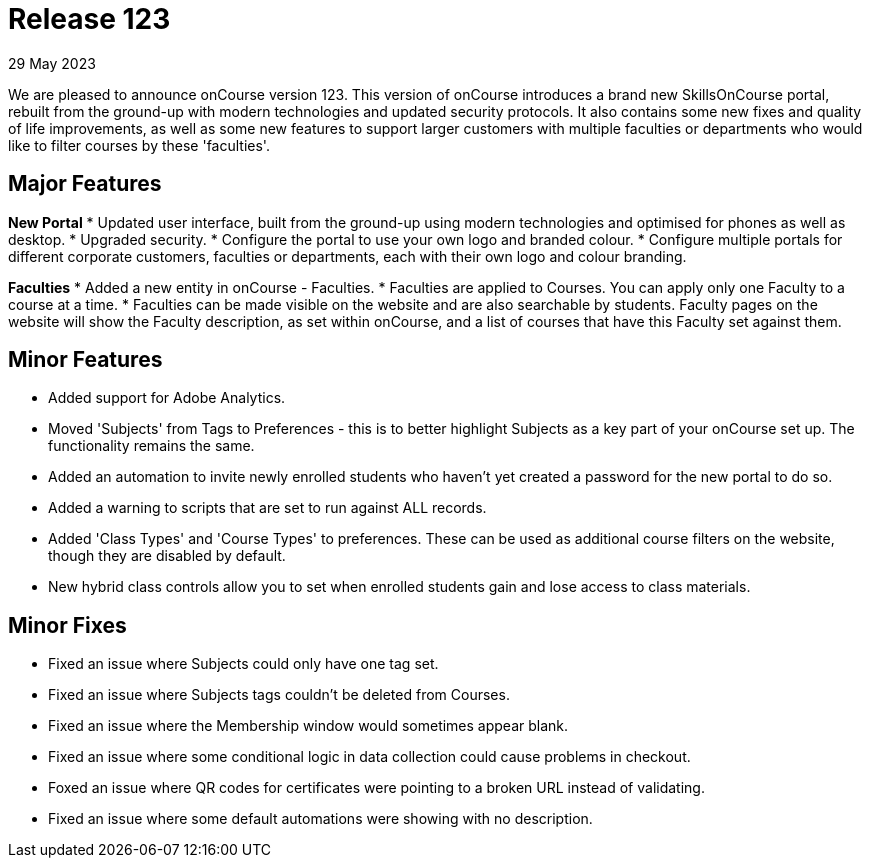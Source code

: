 
= Release 123
29 May 2023

We are pleased to announce onCourse version 123. This version of onCourse introduces a brand new SkillsOnCourse portal, rebuilt from the ground-up with modern technologies and updated security protocols. It also contains some new fixes and quality of life improvements, as well as some new features to support larger customers with multiple faculties or departments who would like to filter courses by these 'faculties'.

== Major Features

*New Portal*
* Updated user interface, built from the ground-up using modern technologies and optimised for phones as well as desktop.
* Upgraded security.
* Configure the portal to use your own logo and branded colour.
* Configure multiple portals for different corporate customers, faculties or departments, each with their own logo and colour branding.

*Faculties*
* Added a new entity in onCourse - Faculties.
* Faculties are applied to Courses. You can apply only one Faculty to a course at a time.
* Faculties can be made visible on the website and are also searchable by students. Faculty pages on the website will show the Faculty description, as set within onCourse, and a list of courses that have this Faculty set against them.

== Minor Features

* Added support for Adobe Analytics.
* Moved 'Subjects' from Tags to Preferences - this is to better highlight Subjects as a key part of your onCourse set up. The functionality remains the same.
* Added an automation to invite newly enrolled students who haven't yet created a password for the new portal to do so.
* Added a warning to scripts that are set to run against ALL records.
* Added 'Class Types' and 'Course Types' to preferences. These can be used as additional course filters on the website, though they are disabled by default.
* New hybrid class controls allow you to set when enrolled students gain and lose access to class materials.

== Minor Fixes
* Fixed an issue where Subjects could only have one tag set.
* Fixed an issue where Subjects tags couldn't be deleted from Courses.
* Fixed an issue where the Membership window would sometimes appear blank.
* Fixed an issue where some conditional logic in data collection could cause problems in checkout.
* Foxed an issue where QR codes for certificates were pointing to a broken URL instead of validating.
* Fixed an issue where some default automations were showing with no description.
